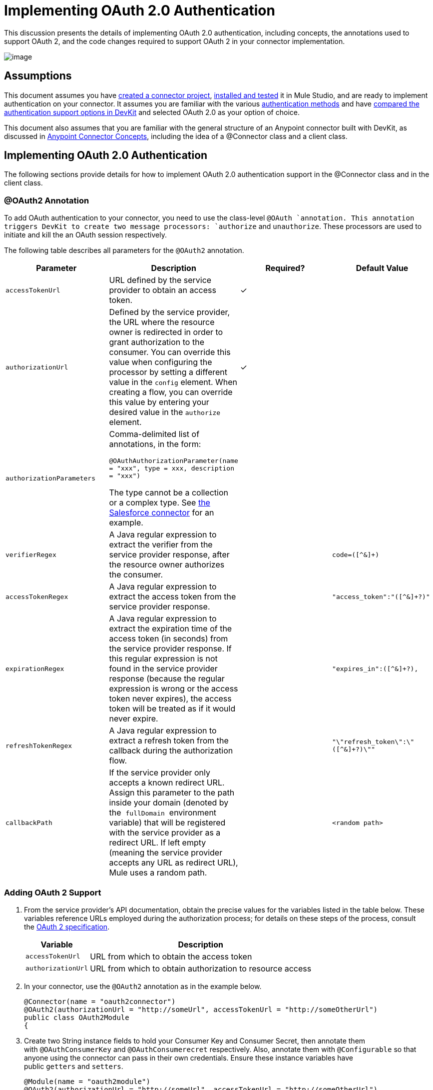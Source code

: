 = Implementing OAuth 2.0 Authentication

This discussion presents the details of implementing OAuth 2.0 authentication, including concepts, the annotations used to support OAuth 2, and the code changes required to support OAuth 2 in your connector implementation. 

image:/docs/plugins/servlet/confluence/placeholder/unknown-attachment?locale=en_GB&version=2[image,title="5-package.png"]

== Assumptions

This document assumes you have link:/anypoint-connector-devkit/v/3.4/creating-a-connector-project[created a connector project], link:/anypoint-connector-devkit/v/3.4/installing-and-testing-your-connector[installed and tested] it in Mule Studio, and are ready to implement authentication on your connector. It assumes you are familiar with the various link:/anypoint-connector-devkit/v/3.4/authentication-methods[authentication methods] and have link:/anypoint-connector-devkit/v/3.4/authentication-and-connection-management[compared the authentication support options in DevKit] and selected OAuth 2.0 as your option of choice.

This document also assumes that you are familiar with the general structure of an Anypoint connector built with DevKit, as discussed in link:/anypoint-connector-devkit/v/3.4/anypoint-connector-concepts[Anypoint Connector Concepts], including the idea of a @Connector class and a client class.

== Implementing OAuth 2.0 Authentication

The following sections provide details for how to implement OAuth 2.0 authentication support in the @Connector class and in the client class.

=== @OAuth2 Annotation

To add OAuth authentication to your connector, you need to use the class-level `@OAuth `annotation. This annotation triggers DevKit to create two message processors: `authorize` and `unauthorize`. These processors are used to initiate and kill the an OAuth session respectively.

The following table describes all parameters for the `@OAuth2` annotation.

[%header,cols="4*"]
|===
a|
*Parameter*

 a|
*Description*

 a|
*Required?*

 a|
*Default Value*

|`accessTokenUrl` |URL defined by the service provider to obtain an access token. |✓ | 
|`authorizationUrl` |Defined by the service provider, the URL where the resource owner is redirected in order to grant authorization to the consumer. You can override this value when configuring the processor by setting a different value in the `config` element. When creating a flow, you can override this value by entering your desired value in the `authorize` element. |✓ | 
|`authorizationParameters` a|
Comma-delimited list of annotations, in the form:

`@OAuthAuthorizationParameter(name = "xxx", type = xxx, description = "xxx")`

The type cannot be a collection or a complex type. See https://github.com/mulesoft/salesforce-connector/blob/master/src/main/java/org/mule/modules/salesforce/SalesforceOAuthConnector.java[the Salesforce connector] for an example.

 |  | 
|`verifierRegex` |A Java regular expression to extract the verifier from the service provider response, after the resource owner authorizes the consumer. |  |`code=([^&]+)`
|`accessTokenRegex` |A Java regular expression to extract the access token from the service provider response. |  |`"access_token":"([^&]+?)"`
|`expirationRegex` |A Java regular expression to extract the expiration time of the access token (in seconds) from the service provider response. If this regular expression is not found in the service provider response (because the regular expression is wrong or the access token never expires), the access token will be treated as if it would never expire. |  |`"expires_in":([^&]+?),`
|`refreshTokenRegex` |A Java regular expression to extract a refresh token from the callback during the authorization flow. |  |`"\"refresh_token\":\"([^&]+?)\""`
|`callbackPath` |If the service provider only accepts a known redirect URL. Assign this parameter to the path inside your domain (denoted by the  `fullDomain`  environment variable) that will be registered with the service provider as a redirect URL. If left empty (meaning the service provider accepts any URL as redirect URL), Mule uses a random path. |  |`<random path>`
|===

=== Adding OAuth 2 Support

. From the service provider's API documentation, obtain the precise values for the variables listed in the table below. These variables reference URLs employed during the authorization process; for details on these steps of the process, consult the http://tools.ietf.org/html/rfc6749[OAuth 2 specification].
+
[%header%autowidth.spread]
|===
|Variable |Description
|`accessTokenUrl` |URL from which to obtain the access token
|`authorizationUrl` |URL from which to obtain authorization to resource access
|===
. In your connector, use the `@OAuth2` annotation as in the example below.
+
[source, java, linenums]
----
@Connector(name = "oauth2connector")
@OAuth2(authorizationUrl = "http://someUrl", accessTokenUrl = "http://someOtherUrl")
public class OAuth2Module
{
----

. Create two String instance fields to hold your Consumer Key and Consumer Secret, then annotate them with `@OAuthConsumerKey` and `@OAuthConsumerecret` respectively. Also, annotate them with `@Configurable` so that anyone using the connector can pass in their own credentials. Ensure these instance variables have public `getters` and `setters`.
+
[source, java, linenums]
----
@Module(name = "oauth2module")
@OAuth2(authorizationUrl = "http://someUrl", accessTokenUrl = "http://someOtherUrl")
public class OAuth2Module
{
    @Configurable
    @OAuthConsumerKey
    private String apiKey;
 
    @Configurable
    @OAuthConsumerSecret
    private String apiSecret;
----

. In the methods that access the protected resources (annotated with `@Processor`), add one String parameter and annotate it with `@OAuthAccessToken`.
+
[source, java, linenums]
----
@Processor
public Object accessProtectedResource(@OAuthAccessToken String accessToken, ...)
{
----

When invoked, a method that contains parameters annotated with  `@OAuthAccessToken`  initiates the following activities:

. The first time a protected resource is accessed, the user is redirected to the authorization URL of the service provider to grant or deny access for the consumer to the protected resource.
. During subsequent access requests, Mule includes the *access token* (contained within the parameters annotated with `@OAuthAccessToken`) in the request to the service provider. Refer to http://oauth.net/2[Oauth 2.0 specification] for more details.

=== Access Token Expiration

If you have specified a proper regular expression (using the `expirationRegex` parameter for the `@OAuth2` annotation), and an API's access token expires, DevKit automatically detects the expiration. In such cases, it triggers the OAuth2 flow again.

=== Client Class Changes: Passing the Access Token

The OAuth 2.0 support in DevKit provides the support for OAuth2 at the @Connector class-level. However, the client class will probably have to include logic to actually pass the access token with the request when it calls the web service. Because OAuth2 is not a formalized and strict standard, the specifics of how access tokens are passed with requests will depend upon the implementation of the target web service. 

The target API provider will provide Java sample code that illustrates how to pass tokens to their service. When implementing your client class, use the API provider's sample code as a reference. 

For example, Foursquare supports OAuth 2.0 authentication, and expects the client to pass the access token as a query parameter. The https://github.com/mulesoft/connector-documentation-oauth2-example[OAuth 2.0 sample Foursquare connector], which implements an operation `usersGetList`, illustrates how to do this.

* In the https://github.com/mulesoft/connector-documentation-oauth2-example/blob/master/src/main/java/org/mule/examples/oauth2connectorexample/Oauth2ExampleConnector.java[@Connector class OAuth2ExampleConnector] , the connector passes the `accessToken` as a parameter to the client class operation `client.usersGetList()`:
+
[source, java, linenums]
----
@OAuthProtected
@Processor
public UsersListResponse usersGetList(
    @Optional @Default("self") String userId, 
    @Optional @Default("") String group, 
    @Optional @Default("") String location)
  throws Oauth2ConnectorExampleTokenExpiredException,
         Oauth2ConnectorExampleException {
        return client.usersGetList(accessToken, userId, group, location);
    }
----

* In the https://github.com/mulesoft/connector-documentation-oauth2-example/blob/master/src/main/java/org/mule/examples/oauth2connectorexample/client/FourSquareClient.java[client class `FourSquareClient` ], the method `usersGetList()` adds the `accessToken` query parameter to the Jersey WebResource `wr` before making the GET request :
+
[source, code, linenums]
----
public UsersListResponse usersGetList(String accessToken, String userId, String group, String location)
            throws Oauth2ConnectorExampleTokenExpiredException, Oauth2ConnectorExampleException {
 
        logger.info("Calling usersGetList - AccessToken: " + accessToken);
 
        URI uri = UriBuilder.fromPath(apiUrl).path("/{apiVersion}/users/{USER_ID}/lists").build(apiVersion, userId);
        WebResource wr = jerseyClient.resource(uri);
 
 
        // Warning!... queryParam does not modify the current WebResource. Instead it returns a new instance.
        // So, if you do not assign the result WebResource to the one that makes the call, the param will never be added
        wr = wr.queryParam("oauth_token", accessToken);
 
....
         
    try {
            logger.info(wr.toString());        
            String res = wr.type(MediaType.APPLICATION_JSON_TYPE).get(String.class);
            logger.info("Response: " + res);
            result = jacksonMapper.readValue(res, UsersListResponse.class);
        }
 
...
----

Other services will require similar changes at the client level, but will differ in details, such as sending the token as a header. Also, this example illustrates the use of OAuth 2 with a RESTful web service using Jersey Client; for a SOAP-based web service, the client class changes will again be analogous, but the specifics will be different.

== Using your OAuth2 Authenticated Connector

=== Authorizing the Connector

Before a consumer can execute any operation that requires authorization, the resource owner must grant access to the connector to access the protected resource. When it receives an authorization request, Mule redirects the resource owner's browser to the service provider authorization page. Any subsequent attempts to access a protected resource fills the parameters annotated with `@OAuthAccessToken`. Mule includes the access token in the request to the service provider. See example below.

[source, xml, linenums]
----
<linkedin:config apiKey="${api.key}" apiSecret="${api.secret}"/>
...
    <flow name="authorize">
        <http:inbound-endpoint host="localhost" port="8080" path="/authorize"/>
        <linkedin:authorize/>
    </flow>
----

=== Configuring Mule

. Configure the connector by passing the *consumer key* and *consumer secret* for your application as supplied by the service provider. The code sample below illustrates an example of such configuration.
+
[source, xml, linenums]
----
<oauth2module:config apiKey="${api.key}" apiSecret="${api.secret}"/>
...
    <flow name="sampleFlow">
        <oauth2module:access-protected-resource />
    </flow>
----

. Configure a simple flow that accesses a protected resource. If the connector has not been authorized by OAuth, the consumer operation throws a `NotAuthorizedException`.

=== Customizing the Callback

When the user grants access to the protected resource, the service provider makes an *HTTP callback*.

The callback passes an authorization code that Mule uses later to obtain the access token. To handle the callback, Mule dynamically creates an HTTP inbound endpoint, then passes the endpoint's URL to the service provider. Thus, you do not need to complete any specific configuration to make an HTTP callback.

By default, Mule uses a host and port (determined by the `fullDomain` environment variable and the `http.port`) to construct a URL to send to the service provider. Where you need to use non-default values for host and port, add the configuration as per the code example below. 

[source, xml, linenums]
----
<oauth2module:config apiKey="${api.key}" apiSecret="${api.secret}">
<oauth2module:oauth-callback-config domain="SOME_DOMAIN" remotePort="SOME_PORT" />
</oauth2module:config>
----

For details on how Mule handles callbacks, see link:/anypoint-connector-devkit/v/3.4/http-callbacks[HTTP Callbacks].

=== Adding Secure Socket Layer (SSL)

When Mule automatically launches an HTTP inbound endpoint to handle the OAuth callback, it uses the HTTP connector by default. Where the service provider requires *HTTPS*, you can configure Mule to pass your own HTTPS connector (see example below).

[source, code, linenums]
----
...
 
<https:connector name="httpsConnector">
<https:tls-key-store path="keystore.jks" keyPassword="mule2012" storePassword="mule2012"/>
</https:connector>
...
<oauth2module:config apiKey="${api.key}" apiSecret="${api.secret}">
<oauth2module:oauth-callback-config domain="localhost" localPort="${http.port}" remotePort="${http.port}" async="true" connector-ref="httpsConnector"/>
</oauth2module:config> ...
----

[TIP]
For details on configuring an *HTTPS connector*, consult the link:/mule-user-guide/v/3.4/https-transport-reference[HTTPS Transport Reference].

== See Also

* Review the code of the fully-functional  https://github.com/mulesoft/connector-documentation-oauth2-example[OAuth 2.0 example Foursquare connector]
* Lean more about link:/anypoint-connector-devkit/v/3.4/http-callbacks[HTTP Callbacks] used in the OAuth authentication process.
